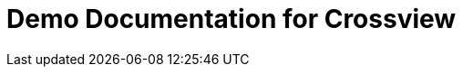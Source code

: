 = Demo Documentation for Crossview
:url-project: https://antora.org
:url-docs: https://docs.antora.org
:url-org: https://gitlab.com/antora
